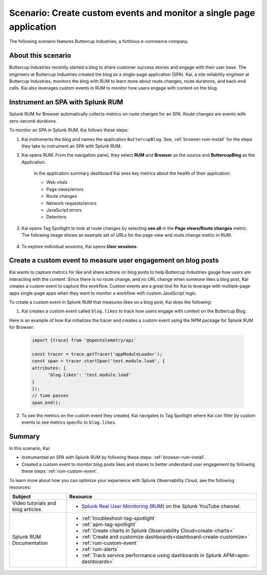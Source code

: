 .. _spa-custom-event:


******************************************************************************
Scenario: Create custom events and monitor a single page application
******************************************************************************

.. meta::
  :description: An example scenario of how to use Splunk RUM to monitor key metrics for a single-page application.

The following scenario features Buttercup Industries, a fictitious e-commerce company.

About this scenario
================================

Buttercup Industries recently started a blog to share customer success stories and engage with their user base. The engineers at Buttercup Industries created the blog as a single-page application (SPA). Kai, a site reliability engineer at Buttercup Industries, monitors the blog with RUM to learn more about route changes, route durations, and back-end calls. Kai also leverages custom events in RUM to monitor how users engage with content on the blog.

Instrument an SPA with Splunk RUM 
===================================

Splunk RUM for Browser automatically collects metrics on route changes for an SPA. Route changes are events with zero-second durations.

To monitor an SPA in Splunk RUM, Kai follows these steps:

1. Kai instruments the blog and names the application ``ButtercupBlog``. See, :ref:`browser-rum-install` for the steps they take to instrument an SPA with Splunk RUM.

2. Kai opens RUM. From the navigation panel, they select :strong:`RUM` and :strong:`Browser` as the source and :strong:`ButtercupBlog` as the Application.

    In the application summary dashboard Kai sees key metrics about the health of their application:

    * Web vitals

    * Page views/errors

    * Route changes

    * Network requests/errors

    * JavaScript errors

    * Detectors

3. Kai opens Tag Spotlight to look at route changes by selecting :strong:`see all` in the :strong:`Page views/Route changes` metric. The following image shows an example set of URLs for the page view and route change metric in RUM.

    ..  image:: /_images/rum/pageview-routechange.png
        :width: 80%
        :alt: This image shows the Page Views/Route Changes metric in RUM.

4. To explore individual sessions, Kai opens :strong:`User sessions`.

Create a custom event to measure user engagement on blog posts
=================================================================

Kai wants to capture metrics for like and share actions on blog posts to help Buttercup Industries gauge how users are interacting with the content. Since there is no route change, and no URL change when someone likes a blog post, Kai creates a custom event to capture this workflow. Custom events are a great tool for Kai to leverage with multiple-page apps single-page apps when they want to monitor a workflow with custom JavaScript logic.

To create a custom event in Splunk RUM that measures likes on a blog post, Kai does the following:

1. Kai creates a custom event called ``blog.likes`` to track how users engage with content on the Buttercup Blog.

Here is an example of how Kai initializes the tracer and creates a custom event using the NPM package for Splunk RUM for Browser:

      .. code-block:: javascript

         import {trace} from '@opentelemetry/api'

         const tracer = trace.getTracer('appModuleLoader');
         const span = tracer.startSpan('test.module.load', {
         attributes: {
               'blog.likes': 'test.module.load'
         }
         });
         // time passes
         span.end();



2. To see the metrics on the custom event they created, Kai navigates to Tag Spotlight where Kai can filter by custom events to see metrics specific to ``blog.likes``. 


Summary
=========

In this scenario, Kai:

* Instrumented an SPA with Splunk RUM by following these steps: :ref:`browser-rum-install`.

* Created a custom event to monitor blog posts likes and shares to better understand user engagement by following these steps: :ref:`rum-custom-event`.

To learn more about how you can optimize your experience with Splunk Observability Cloud, see the following resources:

.. list-table::
   :header-rows: 1
   :widths: 15, 50

   * - :strong:`Subject`
     - :strong:`Resource`
   * - Video tutorials and blog articles
     - 
       * `Splunk Real User Monitoring (RUM) <https://www.youtube.com/playlist?list=PLxkFdMSHYh3Ssnamoroj_NiyBhAZos_TM>`_ on the Splunk YouTube channel.
   * - Splunk RUM Documentation
     -  
       * :ref:`troubleshoot-tag-spotlight`
       * :ref:`apm-tag-spotlight`
       * :ref:`Create charts in Splunk Observability Cloud<create-charts>`
       * :ref:`Create and customize dashboards<dashboard-create-customize>`
       * :ref:`rum-custom-event`
       * :ref:`rum-alerts`
       * :ref:`Track service performance using dashboards in Splunk APM<apm-dashboards>`
